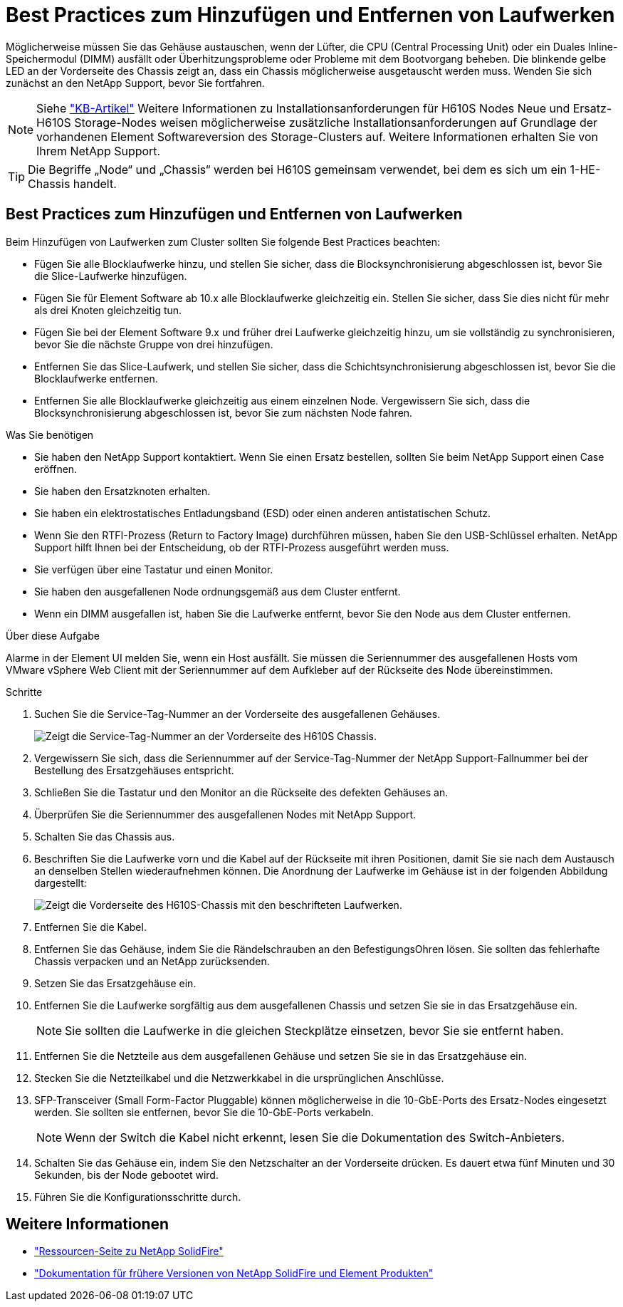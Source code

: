 = Best Practices zum Hinzufügen und Entfernen von Laufwerken
:allow-uri-read: 


Möglicherweise müssen Sie das Gehäuse austauschen, wenn der Lüfter, die CPU (Central Processing Unit) oder ein Duales Inline-Speichermodul (DIMM) ausfällt oder Überhitzungsprobleme oder Probleme mit dem Bootvorgang beheben. Die blinkende gelbe LED an der Vorderseite des Chassis zeigt an, dass ein Chassis möglicherweise ausgetauscht werden muss. Wenden Sie sich zunächst an den NetApp Support, bevor Sie fortfahren.


NOTE: Siehe link:https://kb.netapp.com/Advice_and_Troubleshooting/Data_Storage_Software/Element_Software/NetApp_H610S_installation_requirements_for_replacement_or_expansion_nodes["KB-Artikel"^] Weitere Informationen zu Installationsanforderungen für H610S Nodes Neue und Ersatz-H610S Storage-Nodes weisen möglicherweise zusätzliche Installationsanforderungen auf Grundlage der vorhandenen Element Softwareversion des Storage-Clusters auf. Weitere Informationen erhalten Sie von Ihrem NetApp Support.


TIP: Die Begriffe „Node“ und „Chassis“ werden bei H610S gemeinsam verwendet, bei dem es sich um ein 1-HE-Chassis handelt.



== Best Practices zum Hinzufügen und Entfernen von Laufwerken

Beim Hinzufügen von Laufwerken zum Cluster sollten Sie folgende Best Practices beachten:

* Fügen Sie alle Blocklaufwerke hinzu, und stellen Sie sicher, dass die Blocksynchronisierung abgeschlossen ist, bevor Sie die Slice-Laufwerke hinzufügen.
* Fügen Sie für Element Software ab 10.x alle Blocklaufwerke gleichzeitig ein. Stellen Sie sicher, dass Sie dies nicht für mehr als drei Knoten gleichzeitig tun.
* Fügen Sie bei der Element Software 9.x und früher drei Laufwerke gleichzeitig hinzu, um sie vollständig zu synchronisieren, bevor Sie die nächste Gruppe von drei hinzufügen.
* Entfernen Sie das Slice-Laufwerk, und stellen Sie sicher, dass die Schichtsynchronisierung abgeschlossen ist, bevor Sie die Blocklaufwerke entfernen.
* Entfernen Sie alle Blocklaufwerke gleichzeitig aus einem einzelnen Node. Vergewissern Sie sich, dass die Blocksynchronisierung abgeschlossen ist, bevor Sie zum nächsten Node fahren.


.Was Sie benötigen
* Sie haben den NetApp Support kontaktiert. Wenn Sie einen Ersatz bestellen, sollten Sie beim NetApp Support einen Case eröffnen.
* Sie haben den Ersatzknoten erhalten.
* Sie haben ein elektrostatisches Entladungsband (ESD) oder einen anderen antistatischen Schutz.
* Wenn Sie den RTFI-Prozess (Return to Factory Image) durchführen müssen, haben Sie den USB-Schlüssel erhalten. NetApp Support hilft Ihnen bei der Entscheidung, ob der RTFI-Prozess ausgeführt werden muss.
* Sie verfügen über eine Tastatur und einen Monitor.
* Sie haben den ausgefallenen Node ordnungsgemäß aus dem Cluster entfernt.
* Wenn ein DIMM ausgefallen ist, haben Sie die Laufwerke entfernt, bevor Sie den Node aus dem Cluster entfernen.


.Über diese Aufgabe
Alarme in der Element UI melden Sie, wenn ein Host ausfällt. Sie müssen die Seriennummer des ausgefallenen Hosts vom VMware vSphere Web Client mit der Seriennummer auf dem Aufkleber auf der Rückseite des Node übereinstimmen.

.Schritte
. Suchen Sie die Service-Tag-Nummer an der Vorderseite des ausgefallenen Gehäuses.
+
image::h610s-servicetag.gif[Zeigt die Service-Tag-Nummer an der Vorderseite des H610S Chassis.]

. Vergewissern Sie sich, dass die Seriennummer auf der Service-Tag-Nummer der NetApp Support-Fallnummer bei der Bestellung des Ersatzgehäuses entspricht.
. Schließen Sie die Tastatur und den Monitor an die Rückseite des defekten Gehäuses an.
. Überprüfen Sie die Seriennummer des ausgefallenen Nodes mit NetApp Support.
. Schalten Sie das Chassis aus.
. Beschriften Sie die Laufwerke vorn und die Kabel auf der Rückseite mit ihren Positionen, damit Sie sie nach dem Austausch an denselben Stellen wiederaufnehmen können. Die Anordnung der Laufwerke im Gehäuse ist in der folgenden Abbildung dargestellt:
+
image::h610s-drives.gif[Zeigt die Vorderseite des H610S-Chassis mit den beschrifteten Laufwerken.]

. Entfernen Sie die Kabel.
. Entfernen Sie das Gehäuse, indem Sie die Rändelschrauben an den BefestigungsOhren lösen. Sie sollten das fehlerhafte Chassis verpacken und an NetApp zurücksenden.
. Setzen Sie das Ersatzgehäuse ein.
. Entfernen Sie die Laufwerke sorgfältig aus dem ausgefallenen Chassis und setzen Sie sie in das Ersatzgehäuse ein.
+

NOTE: Sie sollten die Laufwerke in die gleichen Steckplätze einsetzen, bevor Sie sie entfernt haben.

. Entfernen Sie die Netzteile aus dem ausgefallenen Gehäuse und setzen Sie sie in das Ersatzgehäuse ein.
. Stecken Sie die Netzteilkabel und die Netzwerkkabel in die ursprünglichen Anschlüsse.
. SFP-Transceiver (Small Form-Factor Pluggable) können möglicherweise in die 10-GbE-Ports des Ersatz-Nodes eingesetzt werden. Sie sollten sie entfernen, bevor Sie die 10-GbE-Ports verkabeln.
+

NOTE: Wenn der Switch die Kabel nicht erkennt, lesen Sie die Dokumentation des Switch-Anbieters.

. Schalten Sie das Gehäuse ein, indem Sie den Netzschalter an der Vorderseite drücken. Es dauert etwa fünf Minuten und 30 Sekunden, bis der Node gebootet wird.
. Führen Sie die Konfigurationsschritte durch.




== Weitere Informationen

* https://www.netapp.com/data-storage/solidfire/documentation/["Ressourcen-Seite zu NetApp SolidFire"^]
* https://docs.netapp.com/sfe-122/topic/com.netapp.ndc.sfe-vers/GUID-B1944B0E-B335-4E0B-B9F1-E960BF32AE56.html["Dokumentation für frühere Versionen von NetApp SolidFire und Element Produkten"^]

